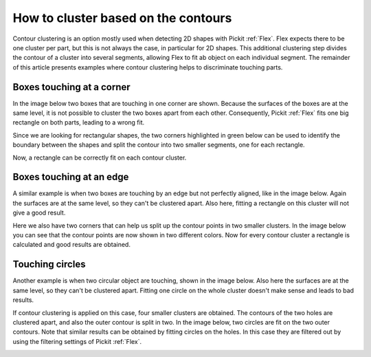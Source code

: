.. _how-to-cluster-contours:

How to cluster based on the contours
====================================

Contour clustering is an option mostly used when detecting 2D shapes with Pickit :ref:`Flex`. 
Flex expects there to be one cluster per part, but this is not always the case, in particular for 2D shapes.
This additional clustering step divides the contour of a cluster into several segments, allowing Flex to fit ab object on each individual segment. 
The remainder of this article presents examples where contour clustering helps to discriminate touching parts.

Boxes touching at a corner
--------------------------

In the image below two boxes that are touching in one corner are shown. 
Because the surfaces of the boxes are at the same level, it is not possible to cluster the two boxes apart from each other.
Consequently, Pickit :ref:`Flex` fits one big rectangle on both parts, leading to a wrong fit.

.. image:: /assets/images/faq/touching-rectangles-bad.png

Since we are looking for rectangular shapes, the two corners highlighted in green below can be used to identify the boundary between the shapes and split the contour into two smaller segments, one for each rectangle.

.. image:: /assets/images/faq/cluster-contours-touching-boxes.png

Now, a rectangle can be correctly fit on each contour cluster.

.. image:: /assets/images/faq/touching-rectangles-good.png

Boxes touching at an edge
-------------------------

A similar example is when two boxes are touching by an edge but not perfectly aligned, like in the image below.
Again the surfaces are at the same level, so they can't be clustered apart.
Also here, fitting a rectangle on this cluster will not give a good result.

.. image:: /assets/images/faq/aligned-rectangles-bad.png

Here we also have two corners that can help us split up the contour points in two smaller clusters.
In the image below you can see that the contour points are now shown in two different colors. 
Now for every contour cluster a rectangle is calculated and good results are obtained.

.. image:: /assets/images/faq/aligned-rectangles-good.png


Touching circles
----------------

Another example is when two circular object are touching, shown in the image below.
Also here the surfaces are at the same level, so they can't be clustered apart.
Fitting one circle on the whole cluster doesn't make sense and leads to bad results.

.. image:: /assets/images/faq/circles-bad.png

If contour clustering is applied on this case, four smaller clusters are obtained. 
The contours of the two holes are clustered apart, and also the outer contour is split in two. 
In the image below, two circles are fit on the two outer contours. 
Note that similar results can be obtained by fitting circles on the holes.
In this case they are filtered out by using the filtering settings of Pickit :ref:`Flex`.

.. image:: /assets/images/faq/circles-good.png